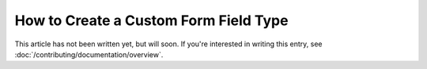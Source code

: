 .. index::
   single: Form; Custom field type

How to Create a Custom Form Field Type
======================================

This article has not been written yet, but will soon. If you're interested
in writing this entry, see :doc:`/contributing/documentation/overview`.